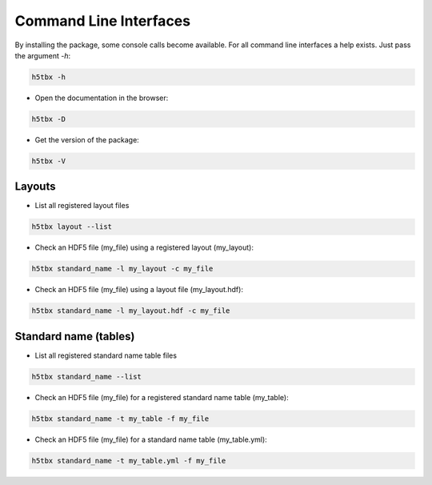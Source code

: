 Command Line Interfaces
=======================

By installing the package, some console calls become available. For all command line interfaces
a help exists. Just pass the argument `-h`:

.. code-block:: bash

    h5tbx -h
    
    
- Open the documentation in the browser:

.. code-block:: bash

    h5tbx -D



- Get the version of the package:

.. code-block:: bash

    h5tbx -V

Layouts
-------

- List all registered layout files

.. code-block:: bash

    h5tbx layout --list
    
    

- Check an HDF5 file (my_file) using a registered layout (my_layout):

.. code-block:: bash

    h5tbx standard_name -l my_layout -c my_file
    
    

- Check an HDF5 file (my_file) using a layout file (my_layout.hdf):

.. code-block:: bash

    h5tbx standard_name -l my_layout.hdf -c my_file



Standard name (tables)
----------------------

- List all registered standard name table files

.. code-block:: bash

    h5tbx standard_name --list
    
    

- Check an HDF5 file (my_file) for a registered standard name table (my_table):

.. code-block:: bash

    h5tbx standard_name -t my_table -f my_file
    
    

- Check an HDF5 file (my_file) for a standard name table (my_table.yml):

.. code-block:: bash

    h5tbx standard_name -t my_table.yml -f my_file